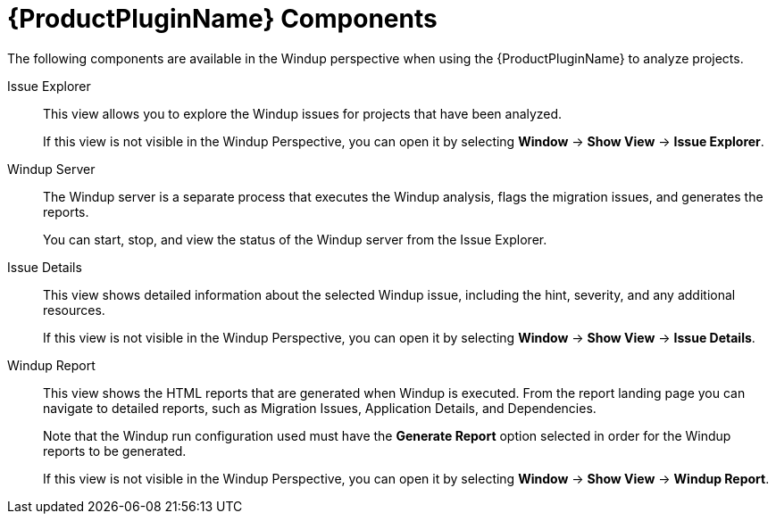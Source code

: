 [[plugin_components]]
= {ProductPluginName} Components

The following components are available in the Windup perspective when using the {ProductPluginName} to analyze projects.

Issue Explorer:: This view allows you to explore the Windup issues for projects that have been analyzed.
+
If this view is not visible in the Windup Perspective, you can open it by selecting *Window* -> *Show View* -> *Issue Explorer*.

Windup Server:: The Windup server is a separate process that executes the Windup analysis, flags the migration issues, and generates the reports.
+
You can start, stop, and view the status of the Windup server from the Issue Explorer.

Issue Details:: This view shows detailed information about the selected Windup issue, including the hint, severity, and any additional resources.
+
If this view is not visible in the Windup Perspective, you can open it by selecting *Window* -> *Show View* -> *Issue Details*.

Windup Report:: This view shows the HTML reports that are generated when Windup is executed. From the report landing page you can navigate to detailed reports, such as Migration Issues, Application Details, and Dependencies.
+
Note that the Windup run configuration used must have the *Generate Report* option selected in order for the Windup reports to be generated.
+
If this view is not visible in the Windup Perspective, you can open it by selecting *Window* -> *Show View* -> *Windup Report*.
